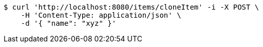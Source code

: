 [source,bash]
----
$ curl 'http://localhost:8080/items/cloneItem' -i -X POST \
    -H 'Content-Type: application/json' \
    -d '{ "name": "xyz" }'
----